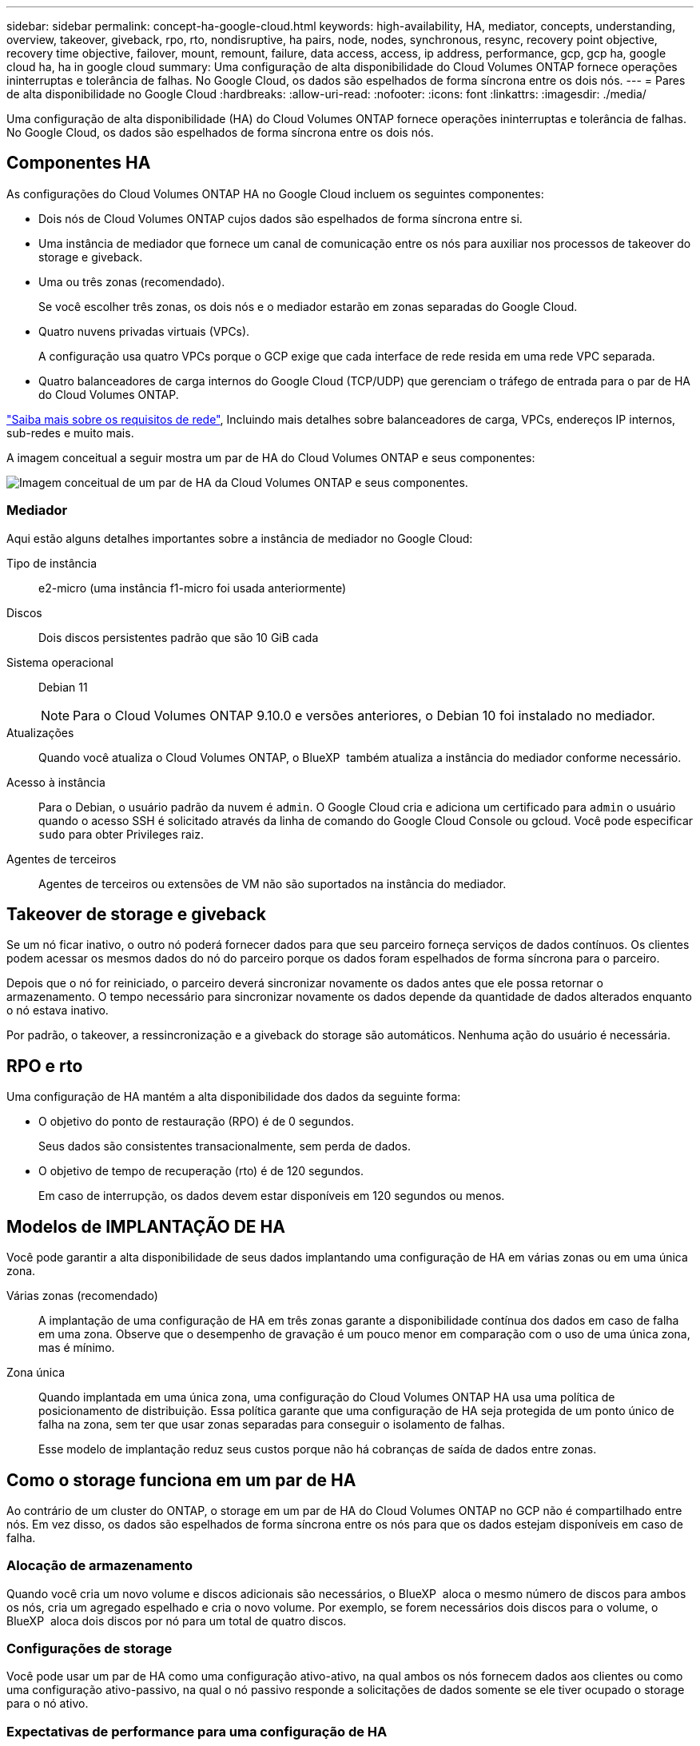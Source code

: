 ---
sidebar: sidebar 
permalink: concept-ha-google-cloud.html 
keywords: high-availability, HA, mediator, concepts, understanding, overview, takeover, giveback, rpo, rto, nondisruptive, ha pairs, node, nodes, synchronous, resync, recovery point objective, recovery time objective, failover, mount, remount, failure, data access, access, ip address, performance, gcp, gcp ha, google cloud ha, ha in google cloud 
summary: Uma configuração de alta disponibilidade do Cloud Volumes ONTAP fornece operações ininterruptas e tolerância de falhas. No Google Cloud, os dados são espelhados de forma síncrona entre os dois nós. 
---
= Pares de alta disponibilidade no Google Cloud
:hardbreaks:
:allow-uri-read: 
:nofooter: 
:icons: font
:linkattrs: 
:imagesdir: ./media/


[role="lead"]
Uma configuração de alta disponibilidade (HA) do Cloud Volumes ONTAP fornece operações ininterruptas e tolerância de falhas. No Google Cloud, os dados são espelhados de forma síncrona entre os dois nós.



== Componentes HA

As configurações do Cloud Volumes ONTAP HA no Google Cloud incluem os seguintes componentes:

* Dois nós de Cloud Volumes ONTAP cujos dados são espelhados de forma síncrona entre si.
* Uma instância de mediador que fornece um canal de comunicação entre os nós para auxiliar nos processos de takeover do storage e giveback.
* Uma ou três zonas (recomendado).
+
Se você escolher três zonas, os dois nós e o mediador estarão em zonas separadas do Google Cloud.

* Quatro nuvens privadas virtuais (VPCs).
+
A configuração usa quatro VPCs porque o GCP exige que cada interface de rede resida em uma rede VPC separada.

* Quatro balanceadores de carga internos do Google Cloud (TCP/UDP) que gerenciam o tráfego de entrada para o par de HA do Cloud Volumes ONTAP.


link:reference-networking-gcp.html["Saiba mais sobre os requisitos de rede"], Incluindo mais detalhes sobre balanceadores de carga, VPCs, endereços IP internos, sub-redes e muito mais.

A imagem conceitual a seguir mostra um par de HA do Cloud Volumes ONTAP e seus componentes:

image:diagram_gcp_ha.png["Imagem conceitual de um par de HA da Cloud Volumes ONTAP e seus componentes."]



=== Mediador

Aqui estão alguns detalhes importantes sobre a instância de mediador no Google Cloud:

Tipo de instância:: e2-micro (uma instância f1-micro foi usada anteriormente)
Discos:: Dois discos persistentes padrão que são 10 GiB cada
Sistema operacional:: Debian 11
+
--

NOTE: Para o Cloud Volumes ONTAP 9.10.0 e versões anteriores, o Debian 10 foi instalado no mediador.

--
Atualizações:: Quando você atualiza o Cloud Volumes ONTAP, o BlueXP  também atualiza a instância do mediador conforme necessário.
Acesso à instância:: Para o Debian, o usuário padrão da nuvem é `admin`. O Google Cloud cria e adiciona um certificado para `admin` o usuário quando o acesso SSH é solicitado através da linha de comando do Google Cloud Console ou gcloud. Você pode especificar `sudo` para obter Privileges raiz.
Agentes de terceiros:: Agentes de terceiros ou extensões de VM não são suportados na instância do mediador.




== Takeover de storage e giveback

Se um nó ficar inativo, o outro nó poderá fornecer dados para que seu parceiro forneça serviços de dados contínuos. Os clientes podem acessar os mesmos dados do nó do parceiro porque os dados foram espelhados de forma síncrona para o parceiro.

Depois que o nó for reiniciado, o parceiro deverá sincronizar novamente os dados antes que ele possa retornar o armazenamento. O tempo necessário para sincronizar novamente os dados depende da quantidade de dados alterados enquanto o nó estava inativo.

Por padrão, o takeover, a ressincronização e a giveback do storage são automáticos. Nenhuma ação do usuário é necessária.



== RPO e rto

Uma configuração de HA mantém a alta disponibilidade dos dados da seguinte forma:

* O objetivo do ponto de restauração (RPO) é de 0 segundos.
+
Seus dados são consistentes transacionalmente, sem perda de dados.

* O objetivo de tempo de recuperação (rto) é de 120 segundos.
+
Em caso de interrupção, os dados devem estar disponíveis em 120 segundos ou menos.





== Modelos de IMPLANTAÇÃO DE HA

Você pode garantir a alta disponibilidade de seus dados implantando uma configuração de HA em várias zonas ou em uma única zona.

Várias zonas (recomendado):: A implantação de uma configuração de HA em três zonas garante a disponibilidade contínua dos dados em caso de falha em uma zona. Observe que o desempenho de gravação é um pouco menor em comparação com o uso de uma única zona, mas é mínimo.
Zona única:: Quando implantada em uma única zona, uma configuração do Cloud Volumes ONTAP HA usa uma política de posicionamento de distribuição. Essa política garante que uma configuração de HA seja protegida de um ponto único de falha na zona, sem ter que usar zonas separadas para conseguir o isolamento de falhas.
+
--
Esse modelo de implantação reduz seus custos porque não há cobranças de saída de dados entre zonas.

--




== Como o storage funciona em um par de HA

Ao contrário de um cluster do ONTAP, o storage em um par de HA do Cloud Volumes ONTAP no GCP não é compartilhado entre nós. Em vez disso, os dados são espelhados de forma síncrona entre os nós para que os dados estejam disponíveis em caso de falha.



=== Alocação de armazenamento

Quando você cria um novo volume e discos adicionais são necessários, o BlueXP  aloca o mesmo número de discos para ambos os nós, cria um agregado espelhado e cria o novo volume. Por exemplo, se forem necessários dois discos para o volume, o BlueXP  aloca dois discos por nó para um total de quatro discos.



=== Configurações de storage

Você pode usar um par de HA como uma configuração ativo-ativo, na qual ambos os nós fornecem dados aos clientes ou como uma configuração ativo-passivo, na qual o nó passivo responde a solicitações de dados somente se ele tiver ocupado o storage para o nó ativo.



=== Expectativas de performance para uma configuração de HA

Uma configuração do Cloud Volumes ONTAP HA replica sincronamente os dados entre nós, o que consome a largura de banda da rede. Como resultado, você pode esperar o seguinte desempenho em comparação com uma configuração de Cloud Volumes ONTAP de nó único:

* Para configurações de HA que atendem dados de apenas um nó, a performance de leitura é comparável à performance de leitura de uma configuração de nó único, enquanto a performance de gravação é menor.
* Para configurações de HA que atendem dados de ambos os nós, a performance de leitura é superior à performance de leitura de uma configuração de nó único, e a performance de gravação é igual ou superior.


Para obter mais detalhes sobre o desempenho do Cloud Volumes ONTAP, link:concept-performance.html["Desempenho"]consulte .



=== Acesso do cliente ao armazenamento

Os clientes devem acessar volumes NFS e CIFS usando o endereço IP de dados do nó no qual o volume reside. Se os clientes nas acessarem um volume usando o endereço IP do nó do parceiro, o tráfego vai entre os dois nós, o que reduz o desempenho.


TIP: Se você mover um volume entre nós em um par de HA, remonte o volume usando o endereço IP do outro nó. Caso contrário, você pode experimentar desempenho reduzido. Se os clientes suportarem referências NFSv4 ou redirecionamento de pastas para CIFS, você pode habilitar esses recursos nos sistemas Cloud Volumes ONTAP para evitar a reinstalação do volume. Para obter detalhes, consulte a documentação do ONTAP.

Você pode identificar facilmente o endereço IP correto por meio da opção _Mount Command_ no painel gerenciar volumes no BlueXP .

image::screenshot_mount_option.png[400]



=== Links relacionados

* link:reference-networking-gcp.html["Saiba mais sobre os requisitos de rede"]
* link:task-getting-started-gcp.html["Saiba como começar a usar o GCP"]

